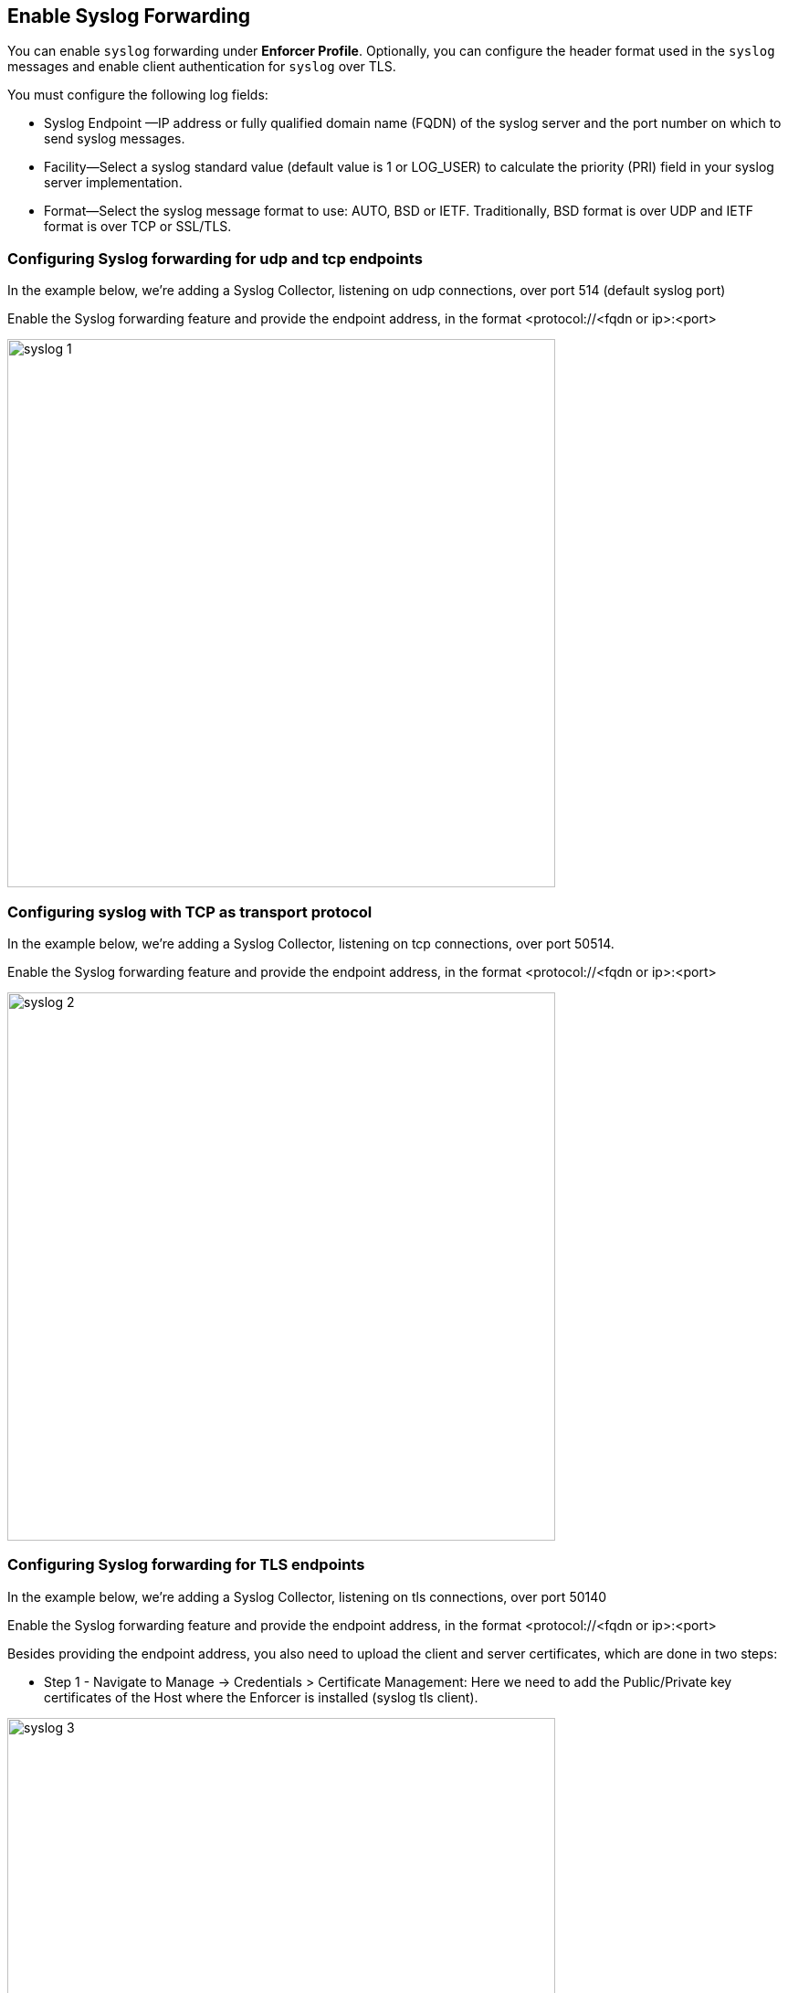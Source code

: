 
== Enable Syslog Forwarding

You can enable `syslog` forwarding under *Enforcer Profile*.
Optionally, you can configure the header format used in the `syslog` messages and enable client authentication for `syslog` over TLS.

You must configure the following log fields:

* Syslog Endpoint —IP address or fully qualified domain name (FQDN) of the syslog server and the port number on which to send syslog messages.

* Facility—Select a syslog standard value (default value is 1 or LOG_USER) to calculate the priority (PRI) field in your syslog server implementation.

* Format—Select the syslog message format to use: AUTO, BSD or IETF. Traditionally, BSD format is over UDP and IETF format is over TCP or SSL/TLS.

=== Configuring Syslog forwarding for udp and tcp endpoints

In the example below, we're adding a Syslog Collector, listening on udp connections, over port 514 (default syslog port)

Enable the Syslog forwarding feature and provide the endpoint address, in the format <protocol://<fqdn or ip>:<port>

image::syslog-1.png[width=600,align="center"]

=== Configuring syslog with TCP as transport protocol
In the example below, we're adding a Syslog Collector, listening on tcp connections, over port 50514.

Enable the Syslog forwarding feature and provide the endpoint address, in the format <protocol://<fqdn or ip>:<port>

image::syslog-2.png[width=600,align="center"]

=== Configuring Syslog forwarding for TLS endpoints
In the example below, we're adding a Syslog Collector, listening on tls connections, over port 50140

Enable the Syslog forwarding feature and provide the endpoint address, in the format <protocol://<fqdn or ip>:<port>

Besides providing the endpoint address, you also need to upload the client and server certificates, which are done in two steps:

* Step 1 - Navigate to Manage -> Credentials > Certificate Management: Here we need to add the Public/Private key certificates of the Host where the Enforcer is installed (syslog tls client).

image::syslog-3.png[width=600,align="center"]

[NOTE]
This step is required as Prisma Cloud needs to securely store the certificate that it is going to be used by the Enforcers to establish the tls connection.

* Step 2 - Navigate to Agent > Enforcer Profile: Add the syslog client and server public certificates.

image::syslog-4.png[width=600,align="center"]

[NOTE]
Upload the certificates in the pem format

=== Displaying the syslog configuration
Expanding the Enforcer Profile gives you visibility on what syslog configuration is defined and mapped against the Enforcers on a given namespace.

[TIP]
As different Enforcers can use different Profiles, you can use this flexibility to define different syslog endpoints, according to your needs.

=== Enabling Syslog using apoctl
In some situations, you may want to configure syslog through your automation pipeline and apoctl can help you to make this simple.

Some examples are provided below:

* UDP syslog server endpoint configuration:
`apoctl api update enforcerprofile 61dfcc367e57760001d6c609 -k syslogEnabled=true -k syslogEndpoint="udp://10.128.0.25:50514" -k syslogFormat=BSD`


* TCP syslog server endpoint configuration:
`apoctl api update enforcerprofile 61dfcc367e57760001d6c609 -k syslogEnabled=true -k syslogEndpoint="tcp://10.128.0.25:50514" -k syslogFormat=IETF`

* TLS syslog server endpoint:
First we create a service certificate:

`apoctl api update servicecertificate 61d61b1e3186970001065ec8 \
--api https://api.staging.network.prismacloud.io \
--namespace /796475962542846976/vivek-test/aporeto \
--data '{
 "name": "syslog-servicecert",
 "public": "<public certificate content>",
 "private": "<private certificate content>"
}'`

* Next, we configure the Enforcer Profile:

`apoctl api update enforcerprofile 61dfcc367e57760001d6c609 \
--api https://api.staging.network.prismacloud.io \
--namespace /796475962542846976/vivek-test/aporeto \
--data '{
 "syslogEndpointTLSClientCertificate": "<certificate content>",
 "syslogEndpointTLSServerCA": "<certificate content>",
 "syslogEndpoint": "tls://10.128.0.25:50514",
 "syslogFacility": null,
 "syslogFormat": "IETF"
}'`

[WARNING]
If you enable Syslog Forwarding and do not define a syslog server endpoint, Enforcers will write events to the Host subsystem (this may be interesting when you already have a syslog collector in your host), but this only works for Linux based systems and on environments where the Enforcer has permissions to write to the platform disk (many K8s managed platforms don't allow this)
